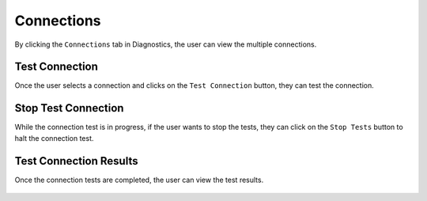 Connections
============

By clicking the  ``Connections`` tab in Diagnostics, the user can view the multiple connections.

.. figure:: ../../_assets/diagnositcs/diagnostic-connections.png
   :alt: diagnostic-connections
   :width: 60%

Test Connection 
-------------

Once the user selects a connection and clicks on the ``Test Connection`` button, they can test the connection.

.. figure:: ../../_assets/diagnositcs/diagnostic-test-connection.png
   :alt: diagnostic-test-connection
   :width: 60%

Stop Test Connection
---------------------

While the connection test is in progress, if the user wants to stop the tests, they can click on the ``Stop Tests`` button to halt the connection test.

.. figure:: ../../_assets/diagnositcs/diagnostic-stop-connection-test.png
   :alt: diagnostic-stop-connection
   :width: 60%


Test Connection Results
----------------------

Once the connection tests are completed, the user can view the test results.

.. figure:: ../../_assets/diagnositcs/diagnostic-test-connection-results.png
   :alt: diagnostic-test-connection-results
   :width: 60%

